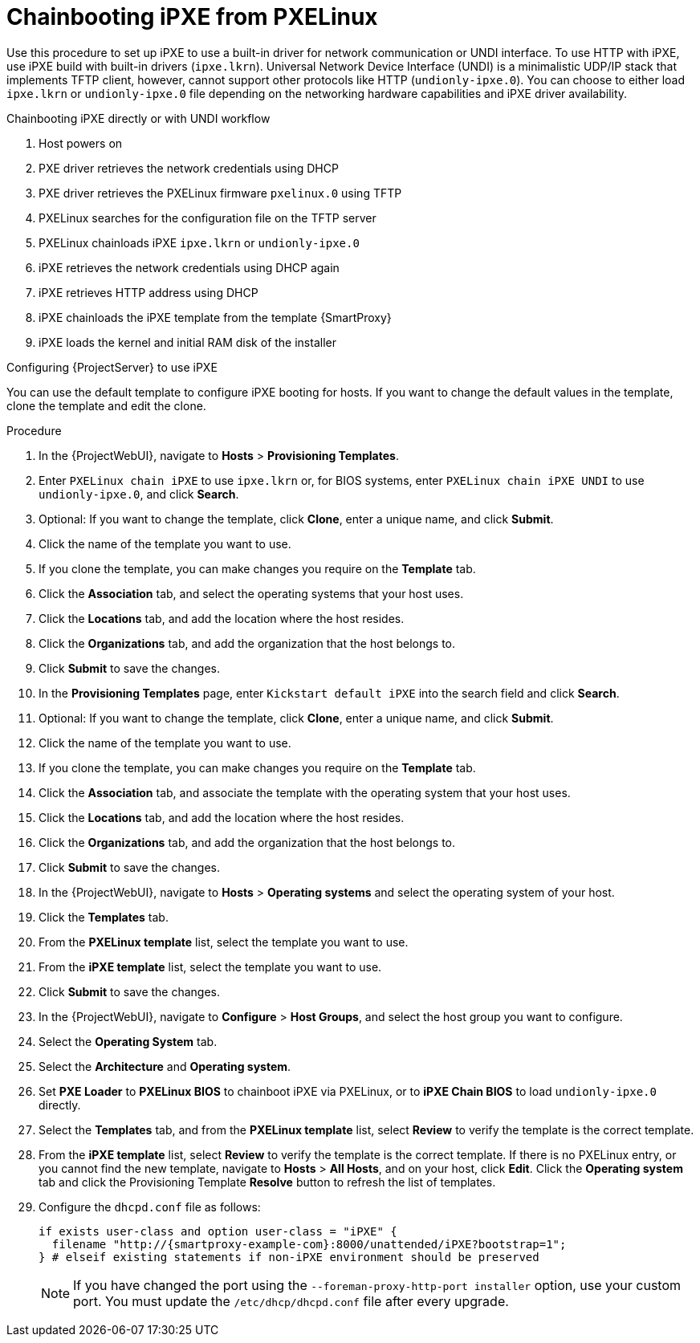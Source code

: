 [id="Chainbooting_iPXE_from_PXELinux_{context}"]
= Chainbooting iPXE from PXELinux

Use this procedure to set up iPXE to use a built-in driver for network communication or UNDI interface.
To use HTTP with iPXE, use iPXE build with built-in drivers (`ipxe.lkrn`).
Universal Network Device Interface (UNDI) is a minimalistic UDP/IP stack that implements TFTP client, however, cannot support other protocols like HTTP (`undionly-ipxe.0`).
You can choose to either load `ipxe.lkrn` or `undionly-ipxe.0` file depending on the networking hardware capabilities and iPXE driver availability.

.Chainbooting iPXE directly or with UNDI workflow
. Host powers on
. PXE driver retrieves the network credentials using DHCP
. PXE driver retrieves the PXELinux firmware `pxelinux.0` using TFTP
. PXELinux searches for the configuration file on the TFTP server
. PXELinux chainloads iPXE `ipxe.lkrn` or `undionly-ipxe.0`
. iPXE retrieves the network credentials using DHCP again
. iPXE retrieves HTTP address using DHCP
. iPXE chainloads the iPXE template from the template {SmartProxy}
. iPXE loads the kernel and initial RAM disk of the installer

.Configuring {ProjectServer} to use iPXE
You can use the default template to configure iPXE booting for hosts.
If you want to change the default values in the template, clone the template and edit the clone.

.Procedure
. In the {ProjectWebUI}, navigate to *Hosts* > *Provisioning Templates*.
. Enter `PXELinux chain iPXE` to use `ipxe.lkrn` or, for BIOS systems, enter `PXELinux chain iPXE UNDI` to use `undionly-ipxe.0`, and click *Search*.
. Optional: If you want to change the template, click *Clone*, enter a unique name, and click *Submit*.
. Click the name of the template you want to use.
. If you clone the template, you can make changes you require on the *Template* tab.
. Click the *Association* tab, and select the operating systems that your host uses.
. Click the *Locations* tab, and add the location where the host resides.
. Click the *Organizations* tab, and add the organization that the host belongs to.
. Click *Submit* to save the changes.
. In the *Provisioning Templates* page, enter `Kickstart default iPXE` into the search field and click *Search*.
. Optional: If you want to change the template, click *Clone*, enter a unique name, and click *Submit*.
. Click the name of the template you want to use.
. If you clone the template, you can make changes you require on the *Template* tab.
. Click the *Association* tab, and associate the template with the operating system that your host uses.
. Click the *Locations* tab, and add the location where the host resides.
. Click the *Organizations* tab, and add the organization that the host belongs to.
. Click *Submit* to save the changes.
. In the {ProjectWebUI}, navigate to *Hosts* > *Operating systems* and select the operating system of your host.
. Click the *Templates* tab.
. From the *PXELinux template* list, select the template you want to use.
. From the *iPXE template* list, select the template you want to use.
. Click *Submit* to save the changes.
. In the {ProjectWebUI}, navigate to *Configure* > *Host Groups*, and select the host group you want to configure.
. Select the *Operating System* tab.
. Select the *Architecture* and *Operating system*.
. Set *PXE Loader* to *PXELinux BIOS* to chainboot iPXE via PXELinux, or to *iPXE Chain BIOS* to load `undionly-ipxe.0` directly.
. Select the *Templates* tab, and from the *PXELinux template* list, select *Review* to verify the template is the correct template.
. From the *iPXE template* list, select *Review* to verify the template is the correct template.
If there is no PXELinux entry, or you cannot find the new template, navigate to *Hosts* > *All Hosts*, and on your host, click *Edit*.
Click the *Operating system* tab and click the Provisioning Template *Resolve* button to refresh the list of templates.
. Configure the `dhcpd.conf` file as follows:
+
[options="nowrap" subs="+quotes,attributes"]
----
if exists user-class and option user-class = "iPXE" {
  filename "http://{smartproxy-example-com}:8000/unattended/iPXE?bootstrap=1";
} # elseif existing statements if non-iPXE environment should be preserved
----
+
[NOTE]
====
If you have changed the port using the `--foreman-proxy-http-port installer` option, use your custom port.
You must update the `/etc/dhcp/dhcpd.conf` file after every upgrade.
====
